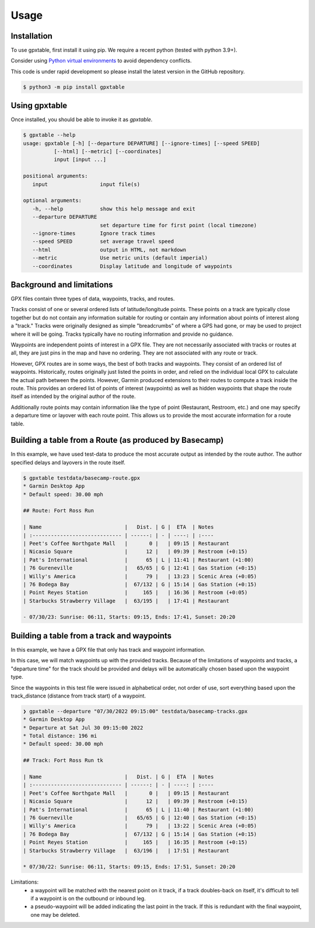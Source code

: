 Usage
=====

.. _installation:

Installation
------------

To use gpxtable, first install it using pip. We require a recent python (tested with python 3.9+).

Consider using `Python virtual environments`_ to avoid dependency conflicts.

This code is under rapid development so please install the latest version
in the GitHub repository.

.. code-block:: console

   $ python3 -m pip install gpxtable

Using gpxtable
--------------

Once installed, you should be able to invoke it as *gpxtable*.

.. code-block:: console

   $ gpxtable --help
   usage: gpxtable [-h] [--departure DEPARTURE] [--ignore-times] [--speed SPEED]
             [--html] [--metric] [--coordinates]
             input [input ...]

   positional arguments:
      input                 input file(s)

   optional arguments:
      -h, --help            show this help message and exit
      --departure DEPARTURE
                            set departure time for first point (local timezone)
      --ignore-times        Ignore track times
      --speed SPEED         set average travel speed
      --html                output in HTML, not markdown
      --metric              Use metric units (default imperial)
      --coordinates         Display latitude and longitude of waypoints


.. _Python virtual environments: https://docs.python.org/3/library/venv.html

Background and limitations
--------------------------
GPX files contain three types of data, waypoints, tracks, and routes.

Tracks consist of one or several ordered lists of latitude/longitude points.
These points on a track are typically close together but do not contain any
information suitable for routing or contain any information about points of
interest along a "track." Tracks were originally designed as simple "breadcrumbs"
of where a GPS had gone, or may be used to project where it will be going.
Tracks typically have no routing information and provide no guidance.

Waypoints are independent points of interest in a GPX file. They are not
necessarily associated with tracks or routes at all, they are just pins in
the map and have no ordering. They are not associated with any route or track.

However, GPX routes are in some ways, the best of both tracks and waypoints.
They consist of an ordered list of waypoints. Historically, routes originally
just listed the points in order, and relied on the individual local GPX to
calculate the actual path between the points. However, Garmin produced extensions
to their routes to compute a track inside the route. This provides an ordered
list of points of interest (waypoints) as well as hidden waypoints that shape
the route itself as intended by the original author of the route.

Additionally route points may contain information like the type of point (Restaurant,
Restroom, etc.) and one may specify a departure time or layover with each route point.
This allows us to provide the most accurate information for a route table.


Building a table from a Route (as produced by Basecamp)
-------------------------------------------------------

In this example, we have used test-data to produce the most accurate output as intended by the route author.
The author specified delays and layovers in the route itself.

.. code-block:: console

   $ gpxtable testdata/basecamp-route.gpx
   * Garmin Desktop App
   * Default speed: 30.00 mph

   ## Route: Fort Ross Run

   | Name                           |   Dist. | G |  ETA  | Notes
   | :----------------------------- | ------: | - | ----: | :----
   | Peet's Coffee Northgate Mall   |       0 |   | 09:15 | Restaurant
   | Nicasio Square                 |      12 |   | 09:39 | Restroom (+0:15)
   | Pat's International            |      65 | L | 11:41 | Restaurant (+1:00)
   | 76 Gureneville                 |   65/65 | G | 12:41 | Gas Station (+0:15)
   | Willy's America                |      79 |   | 13:23 | Scenic Area (+0:05)
   | 76 Bodega Bay                  |  67/132 | G | 15:14 | Gas Station (+0:15)
   | Point Reyes Station            |     165 |   | 16:36 | Restroom (+0:05)
   | Starbucks Strawberry Village   |  63/195 |   | 17:41 | Restaurant

   - 07/30/23: Sunrise: 06:11, Starts: 09:15, Ends: 17:41, Sunset: 20:20

Building a table from a track and waypoints
-------------------------------------------

In this example, we have a GPX file that only has track and waypoint information.

In this case, we will match waypoints up with the provided tracks. Because of the limitations
of waypoints and tracks, a "departure time" for the track should be provided and delays will
be automatically chosen based upon the waypoint type.

Since the waypoints in this test file were issued in alphabetical order, not order of use,
sort everything based upon the track_distance (distance from track start) of a waypoint.

.. code-block:: console

   ❯ gpxtable --departure "07/30/2022 09:15:00" testdata/basecamp-tracks.gpx
   * Garmin Desktop App
   * Departure at Sat Jul 30 09:15:00 2022
   * Total distance: 196 mi
   * Default speed: 30.00 mph

   ## Track: Fort Ross Run tk

   | Name                           |   Dist. | G |  ETA  | Notes
   | :----------------------------- | ------: | - | ----: | :----
   | Peet's Coffee Northgate Mall   |       0 |   | 09:15 | Restaurant
   | Nicasio Square                 |      12 |   | 09:39 | Restroom (+0:15)
   | Pat's International            |      65 | L | 11:40 | Restaurant (+1:00)
   | 76 Guerneville                 |   65/65 | G | 12:40 | Gas Station (+0:15)
   | Willy's America                |      79 |   | 13:22 | Scenic Area (+0:05)
   | 76 Bodega Bay                  |  67/132 | G | 15:14 | Gas Station (+0:15)
   | Point Reyes Station            |     165 |   | 16:35 | Restroom (+0:15)
   | Starbucks Strawberry Village   |  63/196 |   | 17:51 | Restaurant

   * 07/30/22: Sunrise: 06:11, Starts: 09:15, Ends: 17:51, Sunset: 20:20

Limitations:
   - a waypoint will be matched with the nearest point on it track, if a track
     doubles-back on itself, it's difficult to tell if a waypoint is on the outbound
     or inbound leg.
   - a pseudo-waypoint will be added indicating the last point in the track. If this is
     redundant with the final waypoint, one may be deleted.
